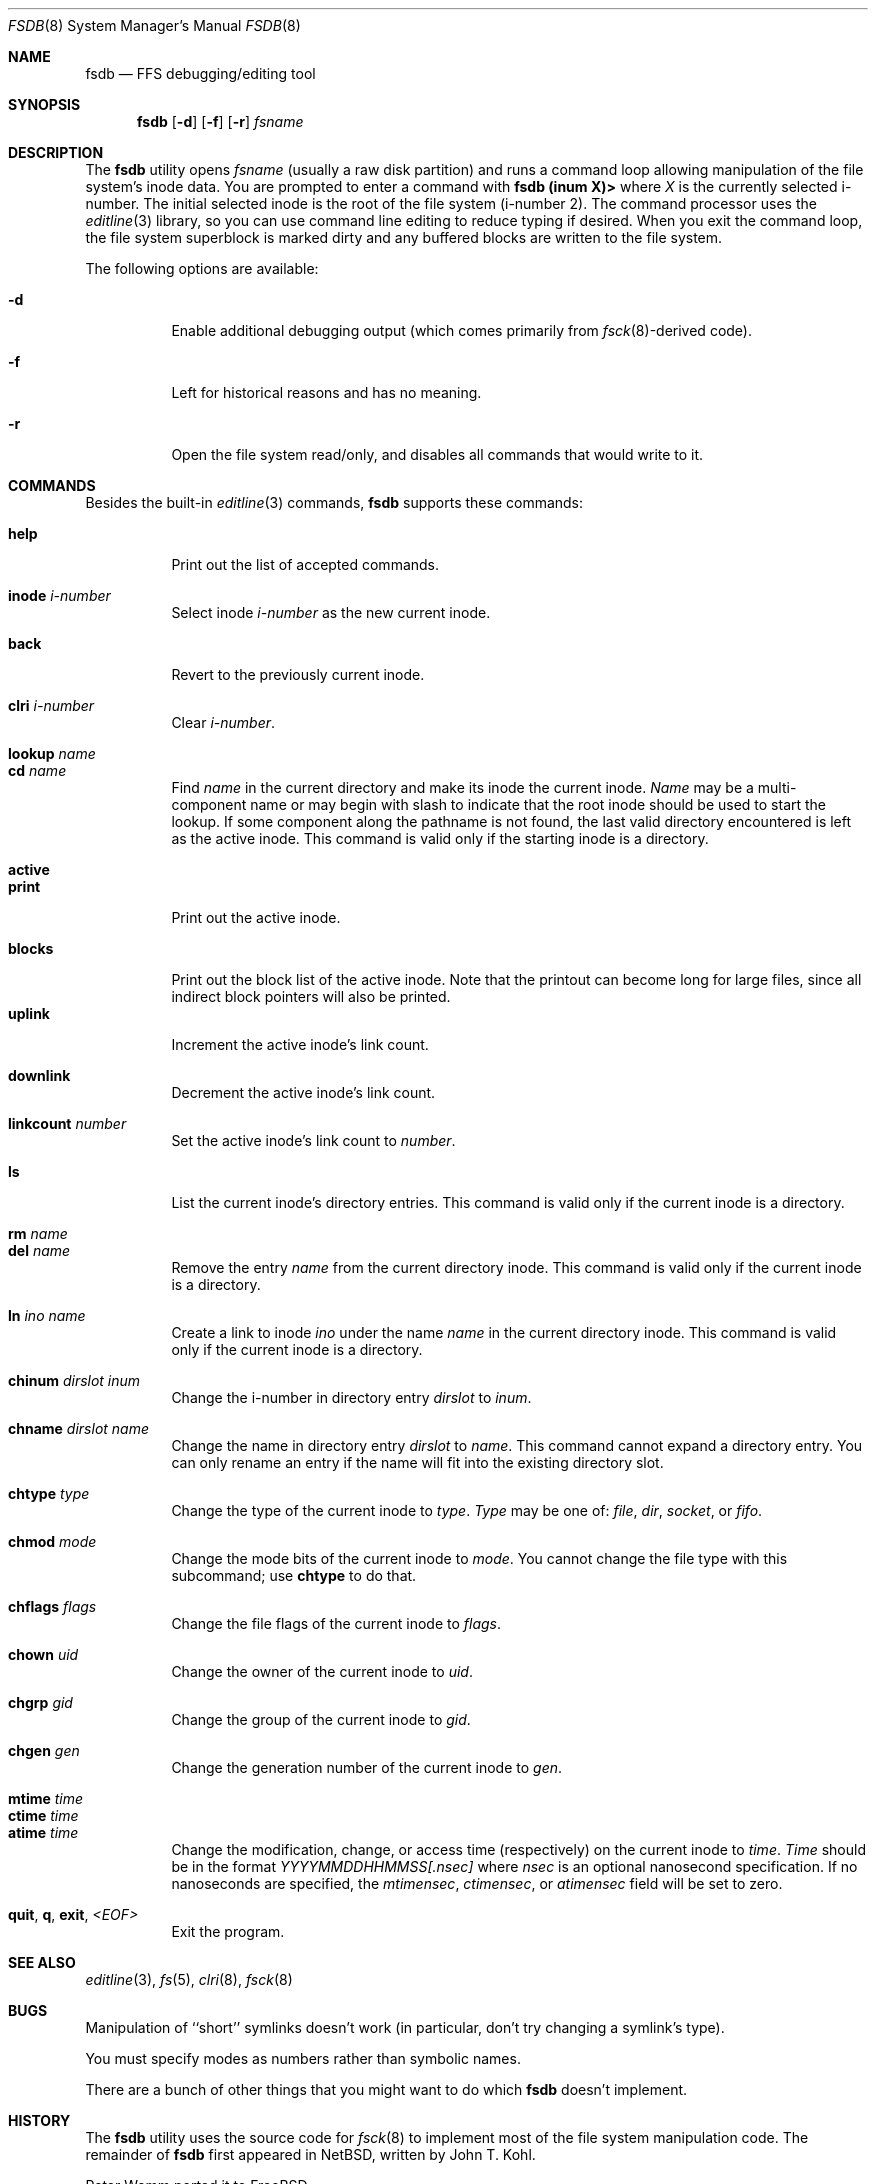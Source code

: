 .\"	$NetBSD: fsdb.8,v 1.2 1995/10/08 23:18:08 thorpej Exp $
.\"
.\" Copyright (c) 1995 John T. Kohl
.\" All rights reserved.
.\"
.\" Redistribution and use in source and binary forms, with or without
.\" modification, are permitted provided that the following conditions
.\" are met:
.\" 1. Redistributions of source code must retain the above copyright
.\"    notice, this list of conditions and the following disclaimer.
.\" 2. Redistributions in binary form must reproduce the above copyright
.\"    notice, this list of conditions and the following disclaimer in the
.\"    documentation and/or other materials provided with the distribution.
.\" 3. The name of the author may not be used to endorse or promote products
.\"    derived from this software without specific prior written permission.
.\"
.\" THIS SOFTWARE IS PROVIDED BY THE AUTHOR `AS IS'' AND ANY EXPRESS OR
.\" IMPLIED WARRANTIES, INCLUDING, BUT NOT LIMITED TO, THE IMPLIED
.\" WARRANTIES OF MERCHANTABILITY AND FITNESS FOR A PARTICULAR PURPOSE ARE
.\" DISCLAIMED.  IN NO EVENT SHALL THE AUTHOR BE LIABLE FOR ANY DIRECT,
.\" INDIRECT, INCIDENTAL, SPECIAL, EXEMPLARY, OR CONSEQUENTIAL DAMAGES
.\" (INCLUDING, BUT NOT LIMITED TO, PROCUREMENT OF SUBSTITUTE GOODS OR
.\" SERVICES; LOSS OF USE, DATA, OR PROFITS; OR BUSINESS INTERRUPTION)
.\" HOWEVER CAUSED AND ON ANY THEORY OF LIABILITY, WHETHER IN CONTRACT,
.\" STRICT LIABILITY, OR TORT (INCLUDING NEGLIGENCE OR OTHERWISE) ARISING IN
.\" ANY WAY OUT OF THE USE OF THIS SOFTWARE, EVEN IF ADVISED OF THE
.\" POSSIBILITY OF SUCH DAMAGE.
.\"
.\" $FreeBSD: src/sbin/fsdb/fsdb.8,v 1.23 2002/08/21 18:10:35 trhodes Exp $
.\"
.Dd September 14, 1995
.Dt FSDB 8
.Os
.Sh NAME
.Nm fsdb
.Nd FFS debugging/editing tool
.Sh SYNOPSIS
.Nm
.Op Fl d
.Op Fl f
.Op Fl r
.Ar fsname
.Sh DESCRIPTION
The
.Nm
utility opens
.Ar fsname
(usually a raw disk partition) and runs a command loop
allowing manipulation of the file system's inode data.  You are prompted
to enter a command with
.Ic "fsdb (inum X)>"
where
.Va X
is the currently selected i-number.  The initial selected inode is the
root of the file system (i-number 2).
The command processor uses the
.Xr editline 3
library, so you can use command line editing to reduce typing if desired.
When you exit the command loop, the file system superblock is marked
dirty and any buffered blocks are written to the file system.
.Pp
The following options are available:
.Bl -tag -width indent
.It Fl d
Enable additional debugging output (which comes primarily from
.Xr fsck 8 Ns -derived
code).
.It Fl f
Left for historical reasons and has no meaning.
.It Fl r
Open the file system read/only, and disables all commands that would
write to it.
.El
.Sh COMMANDS
Besides the built-in
.Xr editline 3
commands,
.Nm
supports these commands:
.Pp
.Bl -tag -width indent -compact
.It Cm help
Print out the list of accepted commands.
.Pp
.It Cm inode Ar i-number
Select inode
.Ar i-number
as the new current inode.
.Pp
.It Cm back
Revert to the previously current inode.
.Pp
.It Cm clri Ar i-number
Clear
.Ar i-number .
.Pp
.It Cm lookup Ar name
.It Cm cd Ar name
Find
.Ar name
in the current directory and make its inode the current inode.
.Ar Name
may be a multi-component name or may begin with slash to indicate that
the root inode should be used to start the lookup.  If some component
along the pathname is not found, the last valid directory encountered is
left as the active inode.
This command is valid only if the starting inode is a directory.
.Pp
.It Cm active
.It Cm print
Print out the active inode.
.Pp
.It Cm blocks
Print out the block list of the active inode.
Note that the printout can become long for large files, since all
indirect block pointers will also be printed.
.It Cm uplink
Increment the active inode's link count.
.Pp
.It Cm downlink
Decrement the active inode's link count.
.Pp
.It Cm linkcount Ar number
Set the active inode's link count to
.Ar number .
.Pp
.It Cm ls
List the current inode's directory entries.  This command is valid only
if the current inode is a directory.
.Pp
.It Cm rm Ar name
.It Cm del Ar name
Remove the entry
.Ar name
from the current directory inode.  This command is valid only
if the current inode is a directory.
.Pp
.It Cm ln Ar ino Ar name
Create a link to inode
.Ar ino
under the name
.Ar name
in the current directory inode.  This command is valid only
if the current inode is a directory.
.Pp
.It Cm chinum Ar dirslot Ar inum
Change the i-number in directory entry
.Ar dirslot
to
.Ar inum .
.Pp
.It Cm chname Ar dirslot Ar name
Change the name in directory entry
.Ar dirslot
to
.Ar name .
This command cannot expand a directory entry.  You can only rename an
entry if the name will fit into the existing directory slot.
.Pp
.It Cm chtype Ar type
Change the type of the current inode to
.Ar type .
.Ar Type
may be one of:
.Em file ,
.Em dir ,
.Em socket ,
or
.Em fifo .
.Pp
.It Cm chmod Ar mode
Change the mode bits of the current inode to
.Ar mode .
You cannot change the file type with this subcommand; use
.Ic chtype
to do that.
.Pp
.It Cm chflags Ar flags
Change the file flags of the current inode to
.Ar flags .
.Pp
.It Cm chown Ar uid
Change the owner of the current inode to
.Ar uid .
.Pp
.It Cm chgrp Ar gid
Change the group of the current inode to
.Ar gid .
.Pp
.It Cm chgen Ar gen
Change the generation number of the current inode to
.Ar gen .
.Pp
.It Cm mtime Ar time
.It Cm ctime Ar time
.It Cm atime Ar time
Change the modification, change, or access time (respectively) on the
current inode to
.Ar time .
.Ar Time
should be in the format
.Em YYYYMMDDHHMMSS[.nsec]
where
.Em nsec
is an optional nanosecond specification.  If no nanoseconds are specified, the
.Va mtimensec ,
.Va ctimensec ,
or
.Va atimensec
field will be set to zero.
.Pp
.It Cm quit , q , exit , Em <EOF>
Exit the program.
.El
.Sh SEE ALSO
.Xr editline 3 ,
.Xr fs 5 ,
.Xr clri 8 ,
.Xr fsck 8
.Sh BUGS
Manipulation of ``short'' symlinks doesn't work (in particular, don't
try changing a symlink's type).
.Pp
You must specify modes as numbers rather than symbolic names.
.Pp
There are a bunch of other things that you might want to do which
.Nm
doesn't implement.
.Sh HISTORY
The
.Nm
utility uses the source code for
.Xr fsck 8
to implement most of the file system manipulation code.  The remainder of
.Nm
first appeared in
.Nx ,
written by
.An John T. Kohl .
.Pp
.An Peter Wemm
ported it to
.Fx .
.Sh WARNING
Use this tool with extreme caution--you can damage an FFS file system
beyond what
.Xr fsck 8
can repair.
